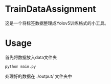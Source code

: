 * TrainDataAssignment
这是一个将标签数据整理成Yolov5训练格式的小工具。
* Usage
首先将数据放入data文件夹

#+begin_src shell
  python main.py
#+end_src

处理好的数据在 ./output/ 文件夹中
